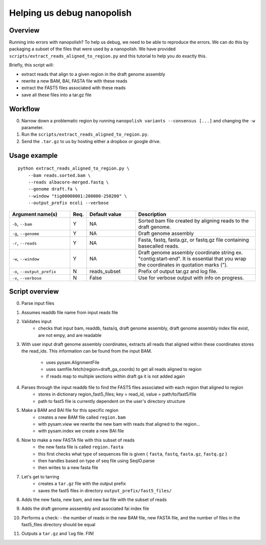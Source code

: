 .. _help_us_debug:

Helping us debug nanopolish
===============================

Overview
"""""""""""""""""""""""

Running into errors with nanopolish? To help us debug, we need to be able to reproduce the errors. We can do this by packaging a subset of the files that were used by a nanopolish. We have provided ``scripts/extract_reads_aligned_to_region.py`` and this tutorial to help you do exactly this.

Briefly, this script will:

* extract reads that align to a given region in the draft genome assembly
* rewrite a new BAM, BAI, FASTA file with these reads
* extract the FAST5 files associated with these reads
* save all these files into a tar.gz file

Workflow
"""""""""""""

0. Narrow down a problematic region by running ``nanopolish variants --consensus [...]`` and changing the ``-w`` parameter.
1. Run the ``scripts/extract_reads_aligned_to_region.py``.
2. Send the ``.tar.gz`` to us by hosting either a dropbox or google drive.

Usage example
"""""""""""""""""""""""

::

    python extract_reads_aligned_to_region.py \
        --bam reads.sorted.bam \
        --reads albacore-merged.fastq \
        --genome draft.fa \
        --window "tig00000001:200000-250200" \
        --output_prefix ecoli --verbose

.. list-table:: 
   :widths: 25 5 20 50
   :header-rows: 1

   * - Argument name(s)
     - Req.
     - Default value
     - Description

   * - ``-b``, ``--bam``
     - Y
     - NA
     - Sorted bam file created by aligning reads to the draft genome.

   * - ``-g``, ``--genome``
     - Y
     - NA
     - Draft genome assembly

   * - ``-r``, ``--reads``
     - Y
     - NA
     - Fasta, fastq, fasta.gz, or fastq.gz file containing basecalled reads.

   * - ``-w``, ``--window``
     - Y
     - NA
     - Draft genome assembly coordinate string ex. "contig:start-end". It is essential that you wrap the coordinates in quotation marks (\").

   * - ``-o``, ``--output_prefix``
     - N
     - reads_subset
     - Prefix of output tar.gz and log file.

   * - ``-v``, ``--verbose``
     - N
     - False
     - Use for verbose output with info on progress.

Script overview
"""""""""""""""""""""

0. Parse input files
1. Assumes readdb file name from input reads file
2. Validates input
    - checks that input bam, readdb, fasta/q, draft genome assembly, draft genome assembly index file exist, are not empy, and are readable
3. With user input draft genome assembly coordinates, extracts all reads that aligned within these coordinates
   stores the read_ids. This information can be found from the input BAM.
    - uses pysam.AlignmentFile
    - uses samfile.fetch(region=draft_ga_coords) to get all reads aligned to region
    - if reads map to multiple sections within draft ga it is not added again
4. Parses through the input readdb file to find the FAST5 files associated with each region that aligned to region
    - stores in dictionary region_fast5_files; key = read_id, value = path/to/fast5/file
    - path to fast5 file is currently dependent on the user's directory structure
5. Make a BAM and BAI file for this specific region
    - creates a new BAM file called ``region.bam``
    - with pysam.view we rewrite the new bam with reads that aligned to the region...
    - with pysam.index we create a new BAI file
6. Now to make a new FASTA file with this subset of reads
    - the new fasta file is called ``region.fasta``
    - this first checks what type of sequences file is given { ``fasta``, ``fastq``, ``fasta.gz``, ``fastq.gz`` }
    - then handles based on type of seq file using SeqIO.parse
    - then writes to a new fasta file
7. Let's get to tarring
    - creates a ``tar.gz`` file with the output prefix
    - saves the fast5 files in directory ``output_prefix/fast5_files/``
8. Adds the new fasta, new bam, and new bai file with the subset of reads
9. Adds the draft genome asssembly and associated fai index file
10. Performs a check:
    - the number of reads in the new BAM file, new FASTA file, and the number of files in the fast5_files directory should be equal
11. Outputs a ``tar.gz`` and ``log`` file. FIN!

